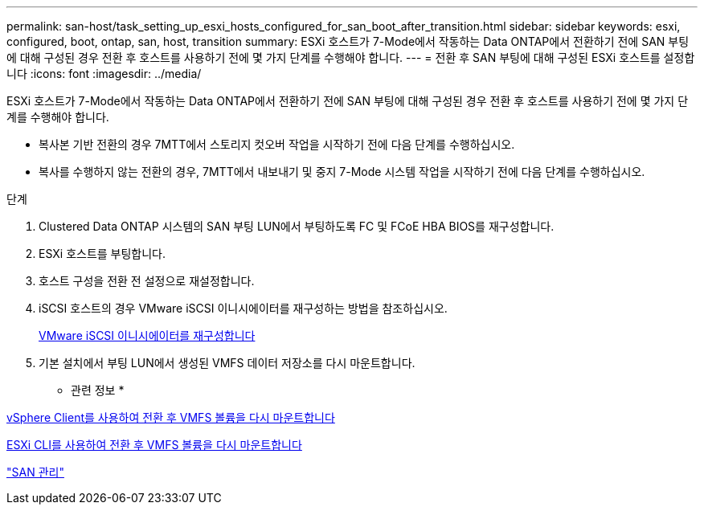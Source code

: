 ---
permalink: san-host/task_setting_up_esxi_hosts_configured_for_san_boot_after_transition.html 
sidebar: sidebar 
keywords: esxi, configured, boot, ontap, san, host, transition 
summary: ESXi 호스트가 7-Mode에서 작동하는 Data ONTAP에서 전환하기 전에 SAN 부팅에 대해 구성된 경우 전환 후 호스트를 사용하기 전에 몇 가지 단계를 수행해야 합니다. 
---
= 전환 후 SAN 부팅에 대해 구성된 ESXi 호스트를 설정합니다
:icons: font
:imagesdir: ../media/


[role="lead"]
ESXi 호스트가 7-Mode에서 작동하는 Data ONTAP에서 전환하기 전에 SAN 부팅에 대해 구성된 경우 전환 후 호스트를 사용하기 전에 몇 가지 단계를 수행해야 합니다.

* 복사본 기반 전환의 경우 7MTT에서 스토리지 컷오버 작업을 시작하기 전에 다음 단계를 수행하십시오.
* 복사를 수행하지 않는 전환의 경우, 7MTT에서 내보내기 및 중지 7-Mode 시스템 작업을 시작하기 전에 다음 단계를 수행하십시오.


.단계
. Clustered Data ONTAP 시스템의 SAN 부팅 LUN에서 부팅하도록 FC 및 FCoE HBA BIOS를 재구성합니다.
. ESXi 호스트를 부팅합니다.
. 호스트 구성을 전환 전 설정으로 재설정합니다.
. iSCSI 호스트의 경우 VMware iSCSI 이니시에이터를 재구성하는 방법을 참조하십시오.
+
xref:concept_reconfiguration_of_vmware_software_iscsi_initiator.adoc[VMware iSCSI 이니시에이터를 재구성합니다]

. 기본 설치에서 부팅 LUN에서 생성된 VMFS 데이터 저장소를 다시 마운트합니다.


* 관련 정보 *

xref:task_remounting_vmfs_volumes_after_transition_using_vsphere_client.adoc[vSphere Client를 사용하여 전환 후 VMFS 볼륨을 다시 마운트합니다]

xref:task_remounting_vmfs_volumes_after_transition_using_esxi_cli_console.adoc[ESXi CLI를 사용하여 전환 후 VMFS 볼륨을 다시 마운트합니다]

https://docs.netapp.com/ontap-9/topic/com.netapp.doc.dot-cm-sanag/home.html["SAN 관리"]
